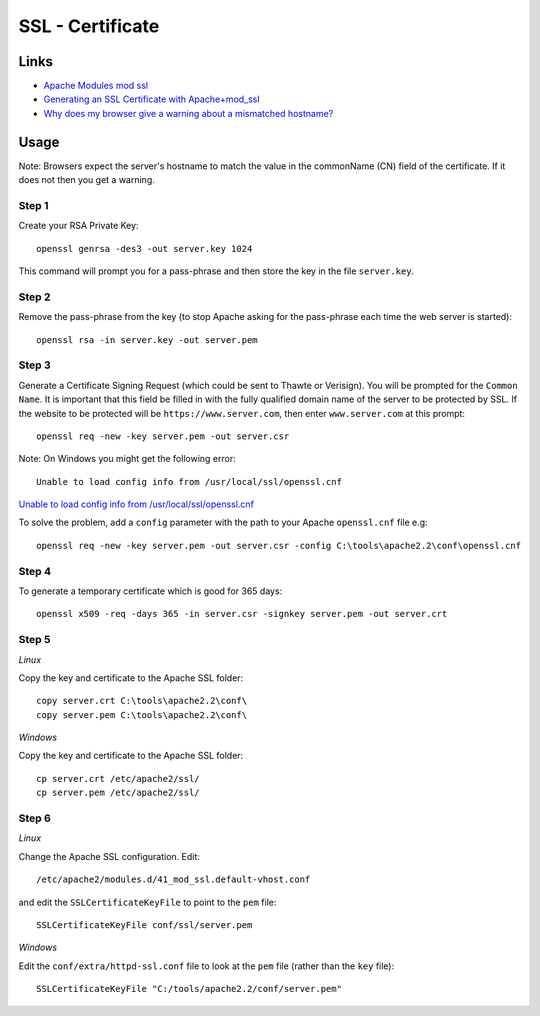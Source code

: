 SSL - Certificate
*****************

Links
=====

- `Apache Modules mod ssl`_
- `Generating an SSL Certificate with Apache+mod_ssl`_
- `Why does my browser give a warning about a mismatched hostname?`_

Usage
=====

Note: Browsers expect the server's hostname to match the value in the
commonName (CN) field of the certificate. If it does not then you get a
warning.

Step 1
------

Create your RSA Private Key:

::

  openssl genrsa -des3 -out server.key 1024

This command will prompt you for a pass-phrase and then store the key in the
file ``server.key``.

Step 2
------

Remove the pass-phrase from the key (to stop Apache asking for the pass-phrase
each time the web server is started):

::

  openssl rsa -in server.key -out server.pem

Step 3
------

Generate a Certificate Signing Request (which could be sent to Thawte or
Verisign).  You will be prompted for the ``Common Name``.  It is important that
this field be filled in with the fully qualified domain name of the server to
be protected by SSL.  If the website to be protected will be
``https://www.server.com``, then enter ``www.server.com`` at this prompt:

::

  openssl req -new -key server.pem -out server.csr

Note: On Windows you might get the following error:

::

  Unable to load config info from /usr/local/ssl/openssl.cnf

`Unable to load config info from /usr/local/ssl/openssl.cnf`_

To solve the problem, add a ``config`` parameter with the path to your Apache
``openssl.cnf`` file e.g:

::

  openssl req -new -key server.pem -out server.csr -config C:\tools\apache2.2\conf\openssl.cnf

Step 4
------

To generate a temporary certificate which is good for 365 days:

::

  openssl x509 -req -days 365 -in server.csr -signkey server.pem -out server.crt

Step 5
------

*Linux*

Copy the key and certificate to the Apache SSL folder:

::

  copy server.crt C:\tools\apache2.2\conf\
  copy server.pem C:\tools\apache2.2\conf\

*Windows*

Copy the key and certificate to the Apache SSL folder:

::

  cp server.crt /etc/apache2/ssl/
  cp server.pem /etc/apache2/ssl/

Step 6
------

*Linux*

Change the Apache SSL configuration.  Edit:

::

  /etc/apache2/modules.d/41_mod_ssl.default-vhost.conf

and edit the ``SSLCertificateKeyFile`` to point to the ``pem`` file:

::

  SSLCertificateKeyFile conf/ssl/server.pem

*Windows*

Edit the ``conf/extra/httpd-ssl.conf`` file to look at the ``pem`` file (rather
than the ``key`` file):

::

  SSLCertificateKeyFile "C:/tools/apache2.2/conf/server.pem"



.. _`Apache Modules mod ssl`: http://gentoo-wiki.com/Apache_Modules_mod_ssl
.. _`Generating an SSL Certificate with Apache+mod_ssl`: http://slacksite.com/apache/certificate.html
.. _`Why does my browser give a warning about a mismatched hostname?`: http://www.openssl.org/support/faq.html#USER11
.. _`Unable to load config info from /usr/local/ssl/openssl.cnf`: http://irwinj.blogspot.com/2008/11/unable-to-load-config-info-from.html

